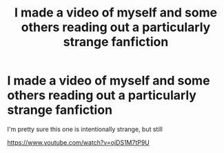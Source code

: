 #+TITLE: I made a video of myself and some others reading out a particularly strange fanfiction

* I made a video of myself and some others reading out a particularly strange fanfiction
:PROPERTIES:
:Author: natnip
:Score: 0
:DateUnix: 1443648074.0
:DateShort: 2015-Oct-01
:FlairText: Misc
:END:
I'm pretty sure this one is intentionally strange, but still

[[https://www.youtube.com/watch?v=ojDS1M7tP9U]]

